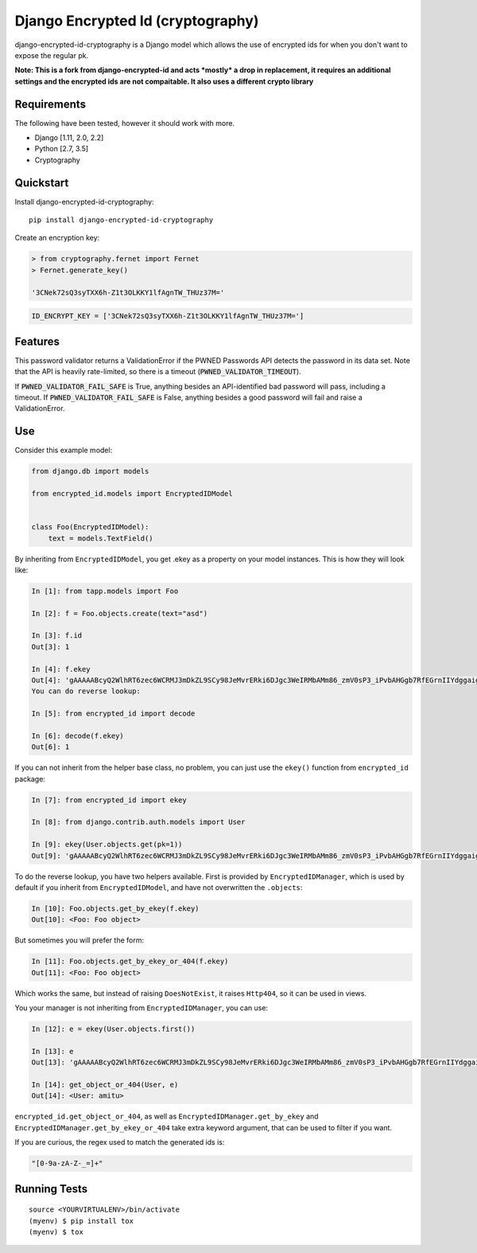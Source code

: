 ======================
Django Encrypted Id (cryptography)
======================

.. image:: https://badge.fury.io/py/django-encrypted-id-cryptography.svg
    :target: https://badge.fury.io/py/django-encrypted-id-cryptography
    
.. image:: https://travis-ci.org/slinkymanbyday/django-encrypted-id-cryptography.svg?branch=master
    :target: https://travis-ci.org/slinkymanbyday/django-encrypted-id-cryptography


django-encrypted-id-cryptography is a Django model which allows the use of encrypted ids for when you don't want to expose the regular pk.

**Note: This is a fork from django-encrypted-id and acts *mostly* a drop in replacement, it requires an additional settings and the encrypted ids are not compaitable. It also uses a different crypto library**


Requirements
------------
The following have been tested, however it should work with more.

* Django [1.11, 2.0, 2.2]
* Python [2.7, 3.5]
* Cryptography

Quickstart
----------

Install django-encrypted-id-cryptography::

    pip install django-encrypted-id-cryptography


Create an encryption key:

.. code-block:: python

    > from cryptography.fernet import Fernet
    > Fernet.generate_key()
    
    '3CNek72sQ3syTXX6h-Z1t3OLKKY1lfAgnTW_THUz37M='
    

.. code-block:: python

    ID_ENCRYPT_KEY = ['3CNek72sQ3syTXX6h-Z1t3OLKKY1lfAgnTW_THUz37M=']

Features
--------

This password validator returns a ValidationError if the PWNED Passwords API
detects the password in its data set. Note that the API is heavily rate-limited,
so there is a timeout (:code:`PWNED_VALIDATOR_TIMEOUT`).

If :code:`PWNED_VALIDATOR_FAIL_SAFE` is True, anything besides an API-identified bad password
will pass, including a timeout. If :code:`PWNED_VALIDATOR_FAIL_SAFE` is False, anything
besides a good password will fail and raise a ValidationError.


Use
--------

Consider this example model:

.. code-block:: python

    from django.db import models

    from encrypted_id.models import EncryptedIDModel


    class Foo(EncryptedIDModel):
        text = models.TextField()


By inheriting from ``EncryptedIDModel``, you get .ekey as a property on your
model instances. This is how they will look like:

.. code-block:: python

    In [1]: from tapp.models import Foo

    In [2]: f = Foo.objects.create(text="asd")

    In [3]: f.id
    Out[3]: 1

    In [4]: f.ekey
    Out[4]: 'gAAAAABcyQ2WlhRT6zec6WCRMJ3mDkZL9SCy98JeMvrERki6DJgc3WeIRMbAMm86_zmV0sP3_iPvbAHGgb7RfEGrnIIYdggaig=='
    You can do reverse lookup:

    In [5]: from encrypted_id import decode

    In [6]: decode(f.ekey)
    Out[6]: 1

If you can not inherit from the helper base class, no problem, you can just use
the ``ekey()`` function from ``encrypted_id`` package:

.. code-block:: python

    In [7]: from encrypted_id import ekey

    In [8]: from django.contrib.auth.models import User

    In [9]: ekey(User.objects.get(pk=1))
    Out[9]: 'gAAAAABcyQ2WlhRT6zec6WCRMJ3mDkZL9SCy98JeMvrERki6DJgc3WeIRMbAMm86_zmV0sP3_iPvbAHGgb7RfEGrnIIYdggaig=='


To do the reverse lookup, you have two helpers available. First is provided by
``EncryptedIDManager``, which is used by default if you inherit from
``EncryptedIDModel``, and have not overwritten the ``.objects``:

.. code-block:: python

    In [10]: Foo.objects.get_by_ekey(f.ekey)
    Out[10]: <Foo: Foo object>


But sometimes you will prefer the form:

.. code-block:: python

    In [11]: Foo.objects.get_by_ekey_or_404(f.ekey)
    Out[11]: <Foo: Foo object>


Which works the same, but instead of raising ``DoesNotExist``, it raises
``Http404``, so it can be used in views.

You your manager is not inheriting from ``EncryptedIDManager``, you can use:

.. code-block:: python

    In [12]: e = ekey(User.objects.first())

    In [13]: e
    Out[13]: 'gAAAAABcyQ2WlhRT6zec6WCRMJ3mDkZL9SCy98JeMvrERki6DJgc3WeIRMbAMm86_zmV0sP3_iPvbAHGgb7RfEGrnIIYdggaig=='

    In [14]: get_object_or_404(User, e)
    Out[14]: <User: amitu>


``encrypted_id.get_object_or_404``, as well as
``EncryptedIDManager.get_by_ekey`` and
``EncryptedIDManager.get_by_ekey_or_404`` take extra keyword argument, that can
be used to filter if you want.

If you are curious, the regex used to match the generated ids is:

.. code-block:: python

    "[0-9a-zA-Z-_=]+"


Running Tests
-------------

::

    source <YOURVIRTUALENV>/bin/activate
    (myenv) $ pip install tox
    (myenv) $ tox
